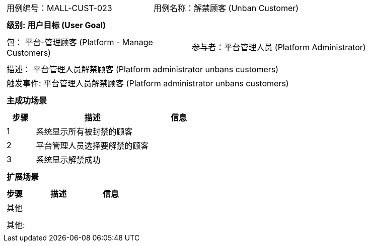[cols="1a"]
|===

|
[frame="none"]
[cols="1,1"]
!===
! 用例编号：MALL-CUST-023
! 用例名称：解禁顾客 (Unban Customer)
!===

|
[frame="none"]
[cols="1", options="header"]
!===
! 级别: 用户目标 (User Goal)
!===

|
[frame="none"]
[cols="2"]
!===
! 包： 平台-管理顾客 (Platform - Manage Customers)
! 参与者：平台管理人员 (Platform Administrator)
!===

|
[frame="none"]
[cols="1"]
!===
! 描述： 平台管理人员解禁顾客 (Platform administrator unbans customers)
! 触发事件: 平台管理人员解禁顾客 (Platform administrator unbans customers)
!===

|
[frame="none"]
[cols="1", options="header"]
!===
! 主成功场景
!===

|
[frame="none"]
[cols="1,4,2", options="header"]
!===
! 步骤 ! 描述 ! 信息

! 1
! 系统显示所有被封禁的顾客
! 

! 2
! 平台管理人员选择要解禁的顾客
! 

! 3
! 系统显示解禁成功
! 

!===

|
[frame="none"]
[cols="1", options="header"]
!===
! 扩展场景
!===

|
[frame="none"]
[cols="1,4,2", options="header"]
!===
! 步骤 ! 描述 ! 信息

! 其他
! 
! 

!===

|
[frame="none"]
[cols="1"]
!===
! 其他:
!===
|===
